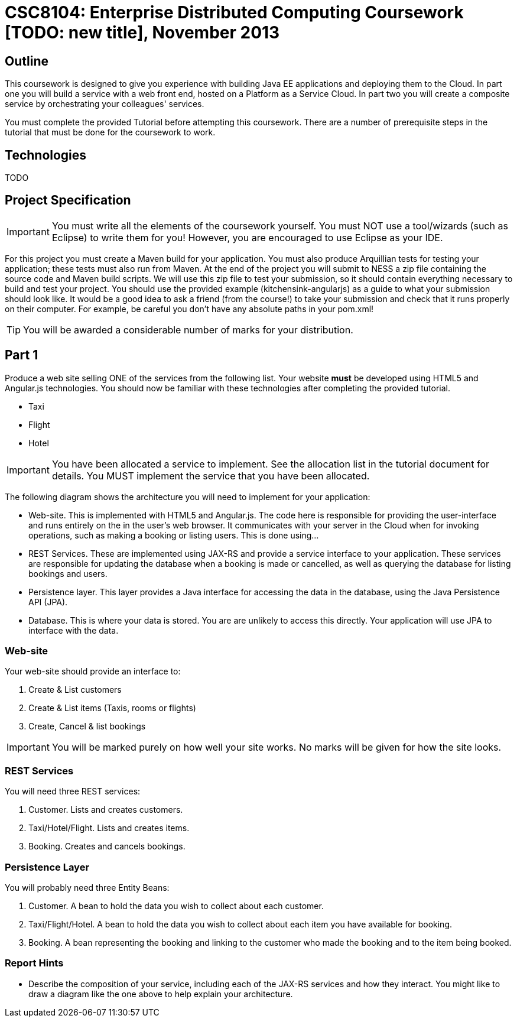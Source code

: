 = CSC8104: Enterprise Distributed Computing Coursework [TODO: new title], November 2013

== Outline
This coursework is designed to give you experience with building Java EE applications and deploying them to the Cloud. In part one you will build a service with a web front end, hosted on a Platform as a Service Cloud. In part two you will create a composite service by orchestrating your colleagues' services.

You must complete the provided Tutorial before attempting this coursework. There are a number of prerequisite steps in the tutorial that must be done for the coursework to work.

== Technologies
TODO

== Project Specification

IMPORTANT: You must write all the elements of the coursework yourself. You must NOT use a tool/wizards (such as Eclipse) to write them for you! However, you are encouraged to use  Eclipse as your IDE. 

For this project you must create a Maven build for your application. You must also produce Arquillian tests for testing your application; these tests must also run from Maven. At the end of the project you will submit to NESS a zip file containing the source code and Maven build scripts. We will use this zip file to test your submission, so it should contain everything necessary to build and test your project. 
You should use the provided example (kitchensink-angularjs) as a guide to what your submission should look like. It would be a good idea to ask a friend (from the course!) to take your submission and check that it runs properly on their computer. For example, be careful you don't have any absolute paths in your pom.xml!

TIP: You will be awarded a considerable number of marks for your distribution. 

== Part 1 

Produce a web site selling ONE of the services from the following list. Your website *must* be developed using HTML5 and Angular.js technologies. You should now be familiar with these technologies after completing the provided tutorial.

* Taxi 
* Flight 
* Hotel 

IMPORTANT: You have been allocated a service to implement. See the allocation list in the tutorial document for details. You MUST implement the service that you have been allocated. 

The following diagram shows the architecture you will need to implement for your application:

[TODO: insert architecture diagram]

* Web-site. This is implemented with HTML5 and Angular.js. The code here is responsible for providing the user-interface and runs entirely on the in the user's web browser. It communicates with your server in the Cloud when for invoking operations, such as making a booking or listing users. This is done using...
* REST Services. These are implemented using JAX-RS and provide a service interface to your application. These services are responsible for updating the database when a booking is made or cancelled, as well as querying the database for listing bookings and users.
* Persistence layer. This layer provides a Java interface for accessing the data in the database, using the Java Persistence API (JPA).
* Database. This is where your data is stored. You are are unlikely to access this directly. Your application will use JPA to interface with the data.


=== Web-site
Your web-site should provide an interface to:

1. Create & List customers
2. Create & List items (Taxis, rooms or flights)
3. Create, Cancel & list bookings

IMPORTANT: You will be marked purely on how well your site works. No marks will be given for how the site looks.

=== REST Services
You will need three REST services:

1. Customer. Lists and creates customers.
2. Taxi/Hotel/Flight. Lists and creates items.
3. Booking. Creates and cancels bookings.

=== Persistence Layer
You will probably need three Entity Beans:

1. Customer. A bean to hold the data you wish to collect about each customer.
2. Taxi/Flight/Hotel. A bean to hold the data you wish to collect about each item you have available for booking.
3. Booking. A bean representing the booking and linking to the customer who made the booking and to the item being booked.


=== Report Hints
* Describe the composition of your service, including each of the JAX-RS services and how they interact. You might like to draw a diagram like the one above to help explain your architecture.
